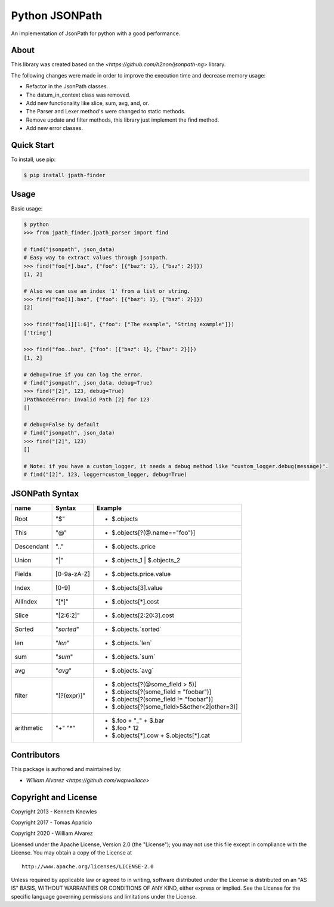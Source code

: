 Python JSONPath
=====================================================

An implementation of JsonPath for python with a good performance.

About
-----

This library was created based on the `<https://github.com/h2non/jsonpath-ng>` library.

The following changes were made in order to improve the execution time and decrease memory usage:

- Refactor in the JsonPath classes.
- The datum_in_context class was removed.
- Add new functionality like slice, sum, avg, and, or.
- The Parser and Lexer method's were changed to static methods.
- Remove update and filter methods, this library just implement the find method.
- Add new error classes.


Quick Start
-----------

To install, use pip:

.. code:: bash

    $ pip install jpath-finder


Usage
-----
Basic usage:

.. code:: python

    $ python
    >>> from jpath_finder.jpath_parser import find

    # find("jsonpath", json_data)
    # Easy way to extract values through jsonpath.
    >>> find("foo[*].baz", {"foo": [{"baz": 1}, {"baz": 2}]})
    [1, 2]

    # Also we can use an index '1' from a list or string.
    >>> find("foo[1].baz", {"foo": [{"baz": 1}, {"baz": 2}]})
    [2]

    >>> find("foo[1][1:6]", {"foo": ["The example", "String example"]})
    ['tring']

    >>> find("foo..baz", {"foo": [{"baz": 1}, {"baz": 2}]})
    [1, 2]

    # debug=True if you can log the error.
    # find("jsonpath", json_data, debug=True)
    >>> find("[2]", 123, debug=True)
    JPathNodeError: Invalid Path [2] for 123
    []

    # debug=False by default
    # find("jsonpath", json_data)
    >>> find("[2]", 123)
    []

    # Note: if you have a custom_logger, it needs a debug method like "custom_logger.debug(message)".
    # find("[2]", 123, logger=custom_logger, debug=True)


JSONPath Syntax
---------------

+--------------+-------------+----------------------------------------------+
| name         | Syntax      | Example                                      |
+==============+=============+==============================================+
| Root         |"$"          | * $.objects                                  |
+--------------+-------------+----------------------------------------------+
| This         |"@"          | * $.objects[?(@.name=="foo")]                |
+--------------+-------------+----------------------------------------------+
| Descendant   |".."         | * $.objects..price                           |
+--------------+-------------+----------------------------------------------+
| Union        |"|"          | * $.objects_1 | $.objects_2                  |
+--------------+-------------+----------------------------------------------+
| Fields       |[0-9a-zA-Z]  | * $.objects.price.value                      |
+--------------+-------------+----------------------------------------------+
| Index        |[0-9]        | * $.objects[3].value                         |
+--------------+-------------+----------------------------------------------+
| AllIndex     |"[*]"        | * $.objects[*].cost                          |
+--------------+-------------+----------------------------------------------+
| Slice        |"[2:6:2]"    | * $.objects[2:20:3].cost                     |
+--------------+-------------+----------------------------------------------+
| Sorted       |"`sorted`"   | * $.objects.`sorted`                         |
+--------------+-------------+----------------------------------------------+
| len          |"`len`"      | * $.objects.`len`                            |
+--------------+-------------+----------------------------------------------+
| sum          |"`sum`"      | * $.objects.`sum`                            |
+--------------+-------------+----------------------------------------------+
| avg          |"`avg`"      | * $.objects.`avg`                            |
+--------------+-------------+----------------------------------------------+
| filter       |"[?(expr)]"  | * $.objects[?(@some_field > 5)]              |
|              |             | * $.objects[?(some_field = "foobar")]        |
|              |             | * $.objects[?(some_field != "foobar")]       |
|              |             | * $.objects[?(some_field>5&other<2|other=3)] |
+--------------+-------------+----------------------------------------------+
| arithmetic   |"+"          | - $.foo + "_" + $.bar                        |
|              |"*"          | - $.foo * 12                                 |
|              |             | - $.objects[*].cow + $.objects[*].cat        |
+--------------+-------------+----------------------------------------------+


Contributors
------------

This package is authored and maintained by:

-  `William Alvarez <https://github.com/wapwallace>`


Copyright and License
---------------------

Copyright 2013 - Kenneth Knowles

Copyright 2017 - Tomas Aparicio

Copyright 2020 - William Alvarez

Licensed under the Apache License, Version 2.0 (the "License"); you may
not use this file except in compliance with the License. You may obtain
a copy of the License at

::

    http://www.apache.org/licenses/LICENSE-2.0

Unless required by applicable law or agreed to in writing, software
distributed under the License is distributed on an "AS IS" BASIS,
WITHOUT WARRANTIES OR CONDITIONS OF ANY KIND, either express or implied.
See the License for the specific language governing permissions and
limitations under the License.
